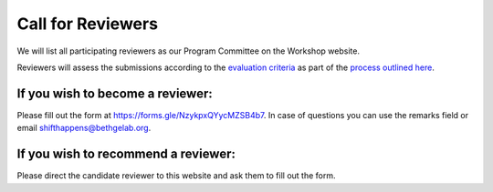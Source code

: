 Call for Reviewers 
==================

We will list all participating reviewers as our Program Committee on the Workshop website.
 
Reviewers will assess the submissions according to the `evaluation criteria <call_for_papers.html#evaluation-criteria>`__
as part of the `process outlined here <call_for_papers.html#post-submission-and-reviewing>`__.

If you wish to become a reviewer:
---------------------------------
Please fill out the form at https://forms.gle/NzykpxQYycMZSB4b7.
In case of questions you can use the remarks field or email shifthappens@bethgelab.org.


If you wish to recommend a reviewer:
------------------------------------
Please direct the candidate reviewer to this website and ask them to fill out the form.







